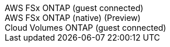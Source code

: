 [role="tabbed-block"]
====
.AWS FSx ONTAP (guest connected)
--
--
.AWS FSx ONTAP (native) (Preview)
--
--
.Cloud Volumes ONTAP (guest connected)
--
--
====
